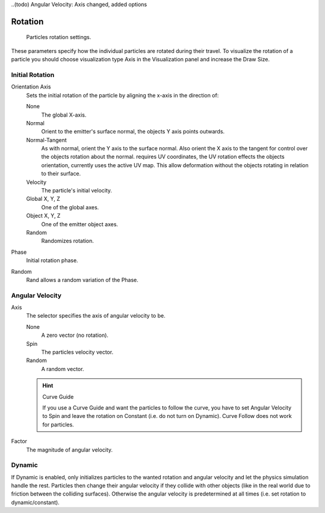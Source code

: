 ..(todo) Angular Velocity: Axis changed, added options

********
Rotation
********

.. figure:: /images/physics_particle_rotation.jpg

   Particles rotation settings.

These parameters specify how the individual particles are rotated during their travel. To
visualize the rotation of a particle you should choose visualization type Axis in the
Visualization panel and increase the Draw Size.


Initial Rotation
----------------

Orientation Axis
   Sets the initial rotation of the particle by aligning the x-axis in the direction of:

   None
      The global X-axis.
   Normal
      Orient to the emitter's surface normal, the objects Y axis points outwards.
   Normal-Tangent
      As with normal, orient the Y axis to the surface normal.
      Also orient the X axis to the tangent for control over the objects rotation about the normal.
      requires UV coordinates, the UV rotation effects the objects orientation, currently uses the active UV map.
      This allow deformation without the objects rotating in relation to their surface.
   Velocity
      The particle's initial velocity.
   Global X, Y, Z
      One of the global axes.
   Object X, Y, Z
      One of the emitter object axes.

   Random
      Randomizes rotation.

Phase
   Initial rotation phase.
Random
   Rand allows a random variation of the Phase.


Angular Velocity
----------------

Axis
   The selector specifies the axis of angular velocity to be.

   None
      A zero vector (no rotation).
   Spin
      The particles velocity vector.
   Random
      A random vector.

   .. hint:: Curve Guide

      If you use a Curve Guide and want the particles to follow the curve,
      you have to set Angular Velocity to Spin and leave the rotation on Constant (i.e.
      do not turn on Dynamic). Curve Follow does not work for particles.
Factor
   The magnitude of angular velocity.


Dynamic
-------

If Dynamic is enabled, only initializes particles to the wanted rotation and angular velocity and
let the physics simulation handle the rest.
Particles then change their angular velocity if they collide with other objects
(like in the real world due to friction between the colliding surfaces).
Otherwise the angular velocity is predetermined at all times (i.e. set rotation to dynamic/constant).
